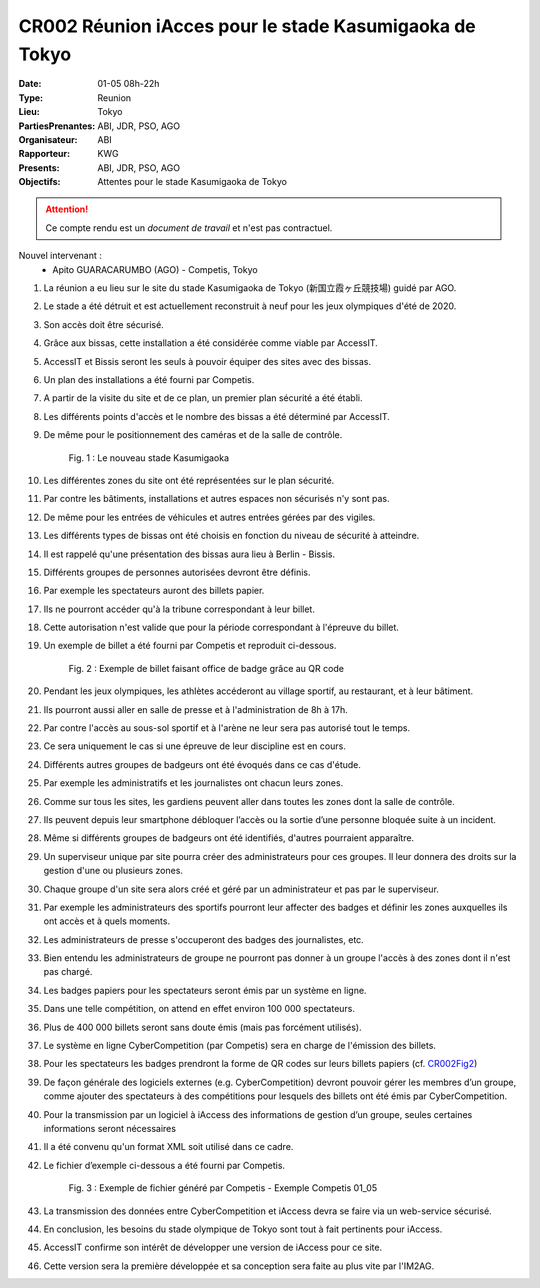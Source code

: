 CR002 Réunion iAcces pour le stade Kasumigaoka de Tokyo
=======================================================

:Date: 01-05 08h-22h
:Type: Reunion
:Lieu: Tokyo
:PartiesPrenantes: ABI, JDR, PSO, AGO
:Organisateur: ABI
:Rapporteur: KWG
:Presents: ABI, JDR, PSO, AGO
:Objectifs: Attentes pour le stade Kasumigaoka de Tokyo

.. attention::
    Ce compte rendu est un *document de travail* et n'est pas contractuel.

Nouvel intervenant :
 - Apito GUARACARUMBO (AGO) - Competis, Tokyo

#. La réunion a eu lieu sur le site du stade Kasumigaoka de Tokyo (新国立霞ヶ丘競技場) guidé par AGO.
#. Le stade a été détruit et est actuellement reconstruit à neuf pour les jeux olympiques d'été de 2020.
#. Son accès doit être sécurisé.
#. Grâce aux bissas, cette installation a été considérée comme viable par AccessIT.
#. AccessIT et Bissis seront les seuls à pouvoir équiper des sites avec des bissas.
#. Un plan des installations a été fourni par Competis.
#. A partir de la visite du site et de ce plan, un premier plan sécurité a été établi.
#. Les différents points d'accès et le nombre des bissas a été déterminé par AccessIT.
#. De même pour le positionnement des caméras et de la salle de contrôle.

    .. _CR002Fig1:

    .. figure:: media/stade.png
        :align: center

        Fig. 1 : Le nouveau stade Kasumigaoka

#. Les différentes zones du site ont été représentées sur le plan sécurité.
#. Par contre les bâtiments, installations et autres espaces non sécurisés n'y sont pas.

#. De même pour les entrées de véhicules et autres entrées gérées par des vigiles.
#. Les différents types de bissas ont été choisis en fonction du niveau de sécurité à atteindre.
#. Il est rappelé qu'une présentation des bissas aura lieu à Berlin - Bissis.
#. Différents groupes de personnes autorisées devront être définis.
#. Par exemple les spectateurs auront des billets papier.
#. Ils ne pourront accéder qu'à la tribune correspondant à leur billet.
#. Cette autorisation n'est valide que pour la période correspondant à l'épreuve du billet.
#. Un exemple de billet a été fourni par Competis et reproduit ci-dessous.

    .. _CR002Fig2:

    .. figure:: media/billet.png
        :align: center

        Fig. 2 : Exemple de billet faisant office de badge grâce au QR code

#. Pendant les jeux olympiques, les athlètes accéderont au village sportif, au restaurant, et à leur bâtiment.
#. Ils pourront aussi aller en salle de presse et à l'administration de 8h à 17h.
#. Par contre l'accès au sous-sol sportif et à l'arène ne leur sera pas autorisé tout le temps.
#. Ce sera uniquement le cas si une épreuve de leur discipline est en cours.
#. Différents autres groupes de badgeurs ont été évoqués dans ce cas d'étude.
#. Par exemple les administratifs et les journalistes ont chacun leurs zones.
#. Comme sur tous les sites, les gardiens peuvent aller dans toutes les zones dont la salle de contrôle.
#. Ils peuvent depuis leur smartphone débloquer l’accès ou la sortie d’une personne bloquée suite à un incident.
#. Même si différents groupes de badgeurs ont été identifiés, d'autres pourraient apparaître.
#. Un superviseur unique par site pourra créer des administrateurs pour ces groupes. Il leur donnera des droits sur la gestion d'une ou plusieurs zones.
#. Chaque groupe d'un site sera alors créé et géré par un administrateur et pas par le superviseur.
#. Par exemple les administrateurs des sportifs pourront leur affecter des badges et définir les zones auxquelles ils ont accès et à quels moments. 
#. Les administrateurs de presse s'occuperont des badges des journalistes, etc.
#. Bien entendu les administrateurs de groupe ne pourront pas donner à un groupe l'accès à des zones dont il n'est pas chargé. 
#. Les badges papiers pour les spectateurs seront émis par un système en ligne.
#. Dans une telle compétition, on attend en effet environ 100 000 spectateurs.
#. Plus de 400 000 billets seront sans doute émis (mais pas forcément utilisés).
#. Le système en ligne CyberCompetition (par Competis) sera en charge de l'émission des billets.
#. Pour les spectateurs les badges prendront la forme de QR codes sur leurs billets papiers (cf. CR002Fig2_)
#. De façon générale des logiciels externes (e.g. CyberCompetition) devront pouvoir gérer les membres d’un groupe, comme ajouter des spectateurs à des compétitions pour lesquels des billets ont été émis par CyberCompetition.
#. Pour la transmission par un logiciel à iAccess des informations de gestion d’un groupe, seules certaines informations seront nécessaires
#. Il a été convenu qu'un format XML soit utilisé dans ce cadre.
#. Le fichier d’exemple ci-dessous a été fourni par Competis.

    .. _CR002Fig3:

    .. figure:: media/import.png
        :align: center

        Fig. 3 : Exemple de fichier généré par Competis - Exemple Competis 01_05

#. La transmission des données entre CyberCompetition et iAccess devra se faire via un web-service sécurisé.
#. En conclusion, les besoins du stade olympique de Tokyo sont tout à fait pertinents pour iAccess.
#. AccessIT confirme son intérêt de développer une version de iAccess pour ce site.
#. Cette version sera la première développée et sa conception sera faite au plus vite par l'IM2AG.

